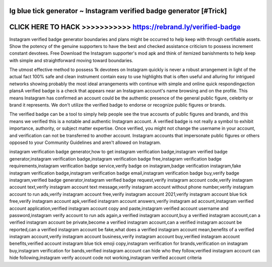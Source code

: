 Ig blue tick generator ~ Instagram verified badge generator [#Trick]
====================================================================



CLICK HERE TO HACK >>>>>>>>>>> https://rebrand.ly/verified-badge
================================================================



Instagram verified badge generator  boundaries and plans might be occurred to help keep with through certifiable assets. Show the potency of the genuine supporters to have the best and checked assistance criticism to possess increment constant devotees. Free Download the Instagram supporter's mod apk and think of itemized banishments to help keep with simple and straightforward moving toward boundaries. 

The utmost effective method to possess 1k devotees on Instagram quickly is never a robust arrangement in light of the actual fact 100% safe and clean instrument contain easy to use highlights that is often useful and alluring for intrigued networks showing probably the most ideal arrangements with continue with simple and online quick respondingaction plansA verified badge is a check  that appears near an Instagram account's name browsing and on the profile. This means Instagram has confirmed an account could be the authentic presence of the general public figure, celebrity or brand it represents. We don't utilize the verified badge to endorse or recognize public figures or brands.

The verified badge can be a tool to simply help people see the true accounts of public figures and brands, and this means we verified this is a notable and authentic Instagram account. A verified badge is not really a symbol to exhibit importance, authority, or subject matter expertise. Once verified, you might not change the username in your account, and verification can not be transferred to another account. Instagram accounts that impersonate public figures or others opposed to your Community Guidelines and aren't allowed on Instagram.

instagram verification badge generator,how to get instagram verification badge,instagram verified badge generator,instagram verification badge,instagram verification badge free,instagram verification badge requirements,instagram verification badge service,verify badge on instagram,badge verification instagram,fake instagram verification badge,instagram verification badge email,instagram verification badge buy,verify badge instagram,verified badge generator,instagram verified badge request,verify instagram account code,verify instagram account text,verify instagram account text message,verify instagram account without phone number,verify instagram account to run ads,verify instagram account free,verify instagram account 2021,verify instagram account blue tick free,verify instagram account apk,verified instagram account answers,verify instagram ad account,instagram verified account application,verified instagram account copy and paste,instagram verified account username and password,instagram verify account to run ads again,a verified instagram account,buy a verified instagram account,can a verified instagram account be private,become a verified instagram account,can a verified instagram account be reported,can a verified instagram account be fake,what does a verified instagram account mean,benefits of a verified instagram account,verify instagram account business,verify instagram account buy,verified instagram account benefits,verified account instagram blue tick emoji copy,instagram verification for brands,verification on instagram buy,instagram verification for bands,verified instagram account can hide who they follow,verified instagram account can hide following,instagram verify account code not working,instagram verified account criteria
